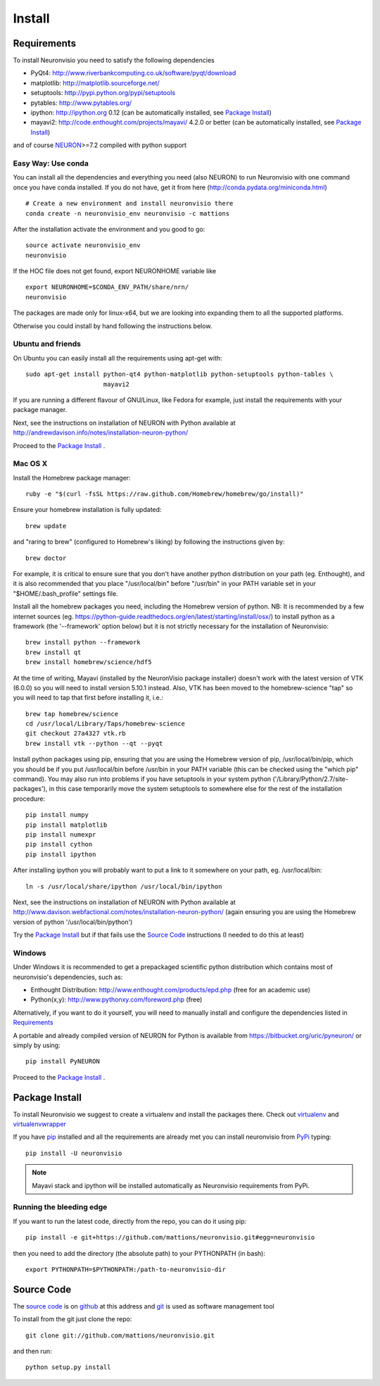 .. _install:

*******
Install
*******

Requirements
============

To install Neuronvisio you need to satisfy the following dependencies

- PyQt4: http://www.riverbankcomputing.co.uk/software/pyqt/download
- matplotlib: http://matplotlib.sourceforge.net/
- setuptools: http://pypi.python.org/pypi/setuptools
- pytables: http://www.pytables.org/
- ipython: http://ipython.org 0.12 (can be automatically installed, see `Package Install`_)
- mayavi2: http://code.enthought.com/projects/mayavi/  4.2.0 or better (can be automatically installed, see `Package Install`_)

and of course NEURON_>=7.2 compiled with python support

.. _NEURON: http://www.neuron.yale.edu/neuron/  

Easy Way: Use conda
-------------------

You can install all the dependencies and everything you need (also NEURON) to run Neuronvisio with one command
once you have conda installed. If you do not have, get it from here (http://conda.pydata.org/miniconda.html)
::

	# Create a new environment and install neuronvisio there
	conda create -n neuronvisio_env neuronvisio -c mattions

After the installation activate the environment and you good to go:
::

	source activate neuronvisio_env
	neuronvisio 

If the HOC file does not get found, export NEURONHOME variable like
::
	export NEURONHOME=$CONDA_ENV_PATH/share/nrn/
	neuronvisio

The packages are made only for linux-x64, but we are looking into expanding them to
all the supported platforms.	

Otherwise you could install by hand following the instructions below.

Ubuntu and friends
------------------

On Ubuntu you can easily install all the requirements using apt-get with::

    sudo apt-get install python-qt4 python-matplotlib python-setuptools python-tables \
                         mayavi2

If you are running a different flavour of GNU/Linux, like Fedora for example, just install 
the requirements with your package manager.

Next, see the instructions on installation of NEURON with Python available at
http://andrewdavison.info/notes/installation-neuron-python/

Proceed to the `Package Install`_ .


Mac OS X
---------

Install the Homebrew package manager::

    ruby -e "$(curl -fsSL https://raw.github.com/Homebrew/homebrew/go/install)"

Ensure your homebrew installation is fully updated::

    brew update
    
and "raring to brew" (configured to Homebrew's liking) by following the instructions given by::
    
    brew doctor
    
For example, it is critical to ensure sure that you don't have another python distribution on your path (eg. Enthought), and it is also recommended that you place "/usr/local/bin" before "/usr/bin" in your PATH variable set in your "$HOME/.bash_profile" settings file.
    
Install all the homebrew packages you need, including the Homebrew version of python. NB: It is recommended by a few internet sources (eg. https://python-guide.readthedocs.org/en/latest/starting/install/osx/) to install python as a framework (the '--framework' option below) but it is not strictly necessary for the installation of Neuronvisio::

    brew install python --framework
    brew install qt
    brew install homebrew/science/hdf5

At the time of writing, Mayavi (installed by the NeuronVisio package installer) doesn't work with the latest version of VTK (6.0.0) so you will need to install version 5.10.1 instead. Also, VTK has been moved to the homebrew-science "tap" so you will need to tap that first before installing it, i.e.::

    brew tap homebrew/science
    cd /usr/local/Library/Taps/homebrew-science
    git checkout 27a4327 vtk.rb
    brew install vtk --python --qt --pyqt

Install python packages using pip, ensuring that you are using the Homebrew version of pip, /usr/local/bin/pip, which you should be if you put /usr/local/bin before /usr/bin in your PATH variable (this can be checked using the "which pip" command). You may also run into problems if you have setuptools in your system python ('/Library/Python/2.7/site-packages'), in this case temporarily move the system setuptools to somewhere else for the rest of the installation procedure::

    pip install numpy
    pip install matplotlib
    pip install numexpr
    pip install cython
    pip install ipython 
    
After installing ipython you will probably want to put a link to it somewhere on your path, eg. /usr/local/bin::

    ln -s /usr/local/share/ipython /usr/local/bin/ipython
    
Next, see the instructions on installation of NEURON with Python available at
http://www.davison.webfactional.com/notes/installation-neuron-python/ (again ensuring you are using the Homebrew version of python '/usr/local/bin/python') 
    
Try the `Package Install`_ but if that fails use the `Source Code`_ instructions (I needed to do this at least)


Windows
-------

Under Windows it is recommended to get a prepackaged scientific python distribution 
which contains most of neuronvisio's dependencies, such as:

- Enthought Distribution: http://www.enthought.com/products/epd.php (free for an
  academic use)
- Python(x,y): http://www.pythonxy.com/foreword.php (free)

Alternatively, if you want to do it yourself, you will need to manually install
and configure the dependencies listed in `Requirements`_

A portable and already compiled version of NEURON for Python is available 
from https://bitbucket.org/uric/pyneuron/ or simply by using::
    
    pip install PyNEURON

Proceed to the `Package Install`_ .


Package Install
===============

To install Neuronvisio we suggest to create a virtualenv and install
the packages there. Check out virtualenv_ and virtualenvwrapper_

.. _virtualenv: http://pypi.python.org/pypi/virtualenv
.. _virtualenvwrapper: http://pypi.python.org/pypi/virtualenvwrapper 

If you have `pip`_ installed and all the requirements are already met you 
can install neuronvisio from PyPi_ typing::

    pip install -U neuronvisio

.. note:: Mayavi stack and ipython will be installed automatically as Neuronvisio requirements from PyPi.

.. _PyPi: http://pypi.python.org/pypi/neuronvisio/
.. _pip: http://pypi.python.org/pypi/pip

Running the bleeding edge
-------------------------

If you want to run the latest code, directly from the repo, you can do it using pip::

    pip install -e git+https://github.com/mattions/neuronvisio.git#egg=neuronvisio

then you need to add the directory (the absolute path) to your PYTHONPATH (in bash)::
    
    export PYTHONPATH=$PYTHONPATH:/path-to-neuronvisio-dir
    
.. _source-code-section:

Source Code
===========

The `source code`_ is on github_ at this address and git_ is used as software 
management tool

.. _source code: http://github.com/mattions/neuronvisio
.. _github: https://github.com/
.. _git: http://git-scm.com/

To install from the git just clone the repo::

    git clone git://github.com/mattions/neuronvisio.git

and then run::
    
    python setup.py install    
